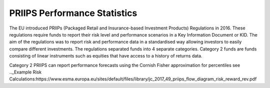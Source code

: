 PRIIPS Performance Statistics
=============================
The EU introduced PRIIPs (Packaged Retail and Insurance-based Investment Products) Regulations in 2016. These regulations require funds to report their risk level and
performance scenarios in a Key Information Document or KID. The aim of the regulations was to report risk and performance data in a standardised way allowing investors 
to easily compare different investments. The regulations separated funds into 4 separate categories. Category 2 funds are funds consisting of linear instruments such as 
equities that have access to a history of returns data. 

Category 2 PRIIPS can report performance forecasts using the Cornish Fisher approximation for percentiles
see  .._Example Risk Calculations:https://www.esma.europa.eu/sites/default/files/library/jc_2017_49_priips_flow_diagram_risk_reward_rev.pdf
